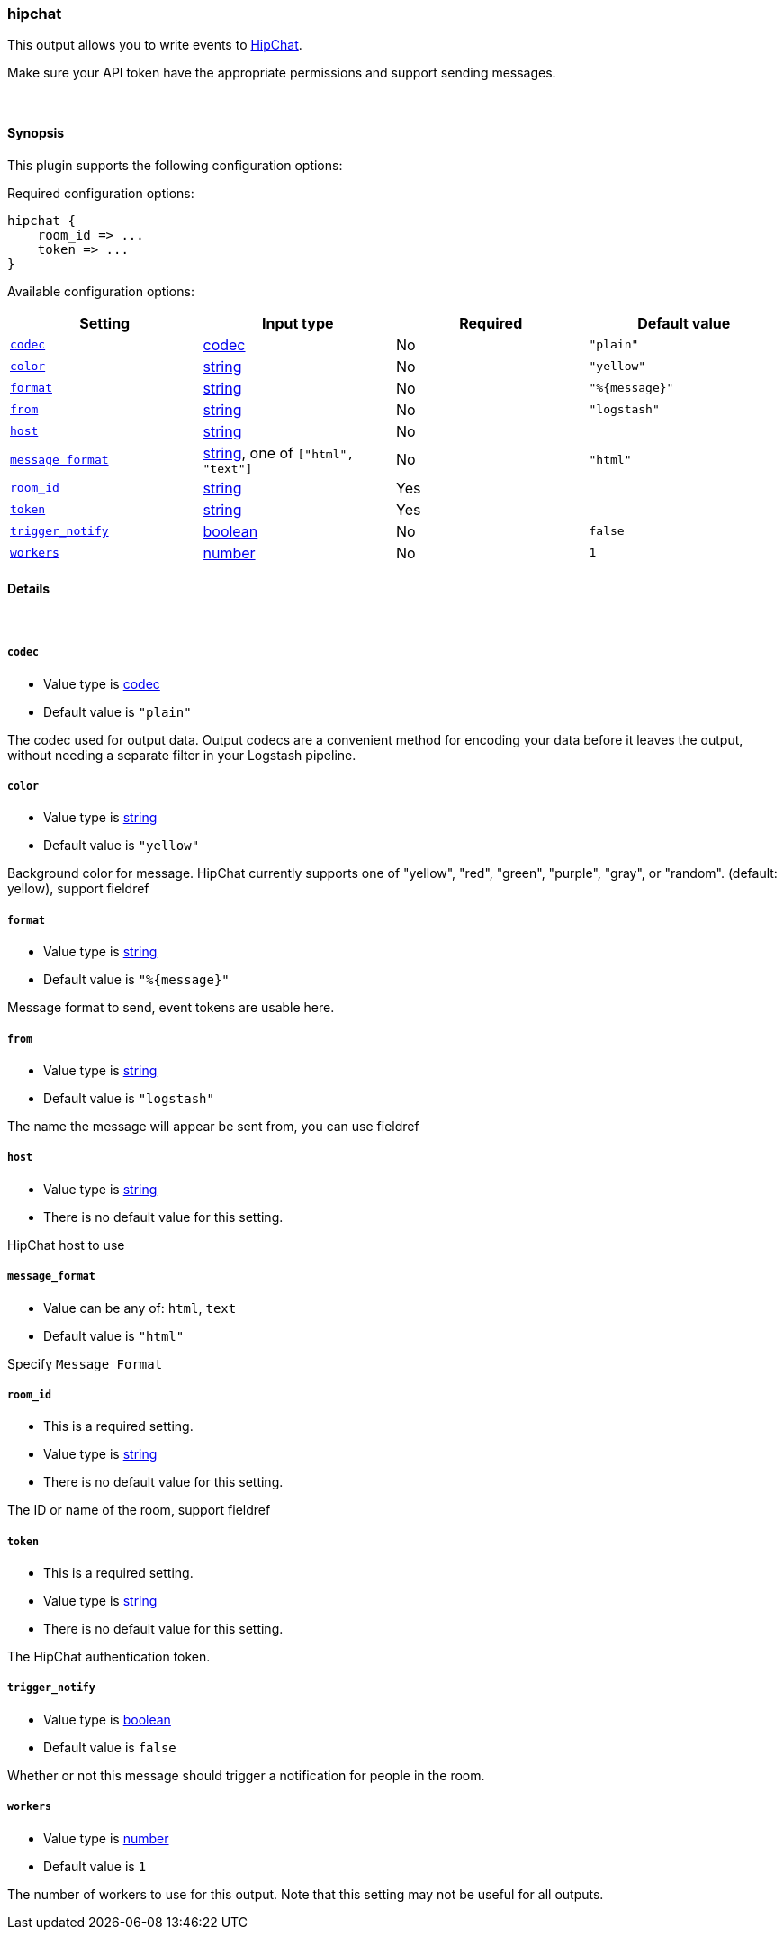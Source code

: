 [[plugins-outputs-hipchat]]
=== hipchat



This output allows you to write events to https://www.hipchat.com/[HipChat].

Make sure your API token have the appropriate permissions and support
sending  messages.

&nbsp;

==== Synopsis

This plugin supports the following configuration options:


Required configuration options:

[source,json]
--------------------------
hipchat {
    room_id => ...
    token => ...
}
--------------------------



Available configuration options:

[cols="<,<,<,<m",options="header",]
|=======================================================================
|Setting |Input type|Required|Default value
| <<plugins-outputs-hipchat-codec>> |<<codec,codec>>|No|`"plain"`
| <<plugins-outputs-hipchat-color>> |<<string,string>>|No|`"yellow"`
| <<plugins-outputs-hipchat-format>> |<<string,string>>|No|`"%{message}"`
| <<plugins-outputs-hipchat-from>> |<<string,string>>|No|`"logstash"`
| <<plugins-outputs-hipchat-host>> |<<string,string>>|No|
| <<plugins-outputs-hipchat-message_format>> |<<string,string>>, one of `["html", "text"]`|No|`"html"`
| <<plugins-outputs-hipchat-room_id>> |<<string,string>>|Yes|
| <<plugins-outputs-hipchat-token>> |<<string,string>>|Yes|
| <<plugins-outputs-hipchat-trigger_notify>> |<<boolean,boolean>>|No|`false`
| <<plugins-outputs-hipchat-workers>> |<<number,number>>|No|`1`
|=======================================================================



==== Details

&nbsp;

[[plugins-outputs-hipchat-codec]]
===== `codec` 

  * Value type is <<codec,codec>>
  * Default value is `"plain"`

The codec used for output data. Output codecs are a convenient method for encoding your data before it leaves the output, without needing a separate filter in your Logstash pipeline.

[[plugins-outputs-hipchat-color]]
===== `color` 

  * Value type is <<string,string>>
  * Default value is `"yellow"`

Background color for message.
HipChat currently supports one of "yellow", "red", "green", "purple",
"gray", or "random". (default: yellow), support fieldref

[[plugins-outputs-hipchat-format]]
===== `format` 

  * Value type is <<string,string>>
  * Default value is `"%{message}"`

Message format to send, event tokens are usable here.

[[plugins-outputs-hipchat-from]]
===== `from` 

  * Value type is <<string,string>>
  * Default value is `"logstash"`

The name the message will appear be sent from, you can use fieldref

[[plugins-outputs-hipchat-host]]
===== `host` 

  * Value type is <<string,string>>
  * There is no default value for this setting.

HipChat host to use

[[plugins-outputs-hipchat-message_format]]
===== `message_format` 

  * Value can be any of: `html`, `text`
  * Default value is `"html"`

Specify `Message Format`

[[plugins-outputs-hipchat-room_id]]
===== `room_id` 

  * This is a required setting.
  * Value type is <<string,string>>
  * There is no default value for this setting.

The ID or name of the room, support fieldref

[[plugins-outputs-hipchat-token]]
===== `token` 

  * This is a required setting.
  * Value type is <<string,string>>
  * There is no default value for this setting.

The HipChat authentication token.

[[plugins-outputs-hipchat-trigger_notify]]
===== `trigger_notify` 

  * Value type is <<boolean,boolean>>
  * Default value is `false`

Whether or not this message should trigger a notification for people in the room.

[[plugins-outputs-hipchat-workers]]
===== `workers` 

  * Value type is <<number,number>>
  * Default value is `1`

The number of workers to use for this output.
Note that this setting may not be useful for all outputs.


